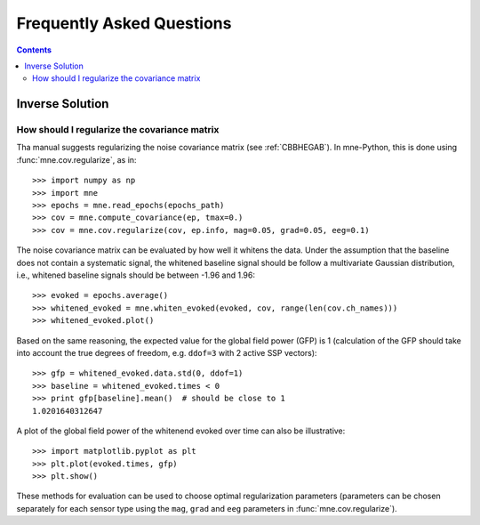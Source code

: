 .. _faq:

==========================
Frequently Asked Questions
==========================

.. contents:: Contents
   :local:


Inverse Solution
================

How should I regularize the covariance matrix
---------------------------------------------

Tha manual suggests regularizing the noise covariance matrix (see
:ref:`CBBHEGAB`). In mne-Python, this is done using :func:`mne.cov.regularize`,
as in::

    >>> import numpy as np
    >>> import mne
    >>> epochs = mne.read_epochs(epochs_path)
    >>> cov = mne.compute_covariance(ep, tmax=0.)
    >>> cov = mne.cov.regularize(cov, ep.info, mag=0.05, grad=0.05, eeg=0.1)

The noise covariance matrix can be evaluated by how well it whitens the data.
Under the assumption that the baseline does not contain a systematic signal,
the whitened baseline signal should be follow a multivariate Gaussian
distribution, i.e., whitened baseline signals should be between -1.96 and
1.96::

    >>> evoked = epochs.average()
    >>> whitened_evoked = mne.whiten_evoked(evoked, cov, range(len(cov.ch_names)))
    >>> whitened_evoked.plot()

Based on the same reasoning, the expected value for the global field power (GFP)
is 1 (calculation of the GFP should take into account the true degrees of
freedom, e.g. ``ddof=3`` with 2 active SSP vectors)::

    >>> gfp = whitened_evoked.data.std(0, ddof=1)
    >>> baseline = whitened_evoked.times < 0
    >>> print gfp[baseline].mean()  # should be close to 1
    1.0201640312647

A plot of the global field power of the whitenend evoked over time can also be
illustrative::

>>> import matplotlib.pyplot as plt
>>> plt.plot(evoked.times, gfp)
>>> plt.show()

These methods for evaluation can be used to choose optimal regularization
parameters (parameters can be chosen separately for each sensor type using the
``mag``, ``grad`` and ``eeg`` parameters in :func:`mne.cov.regularize`).
